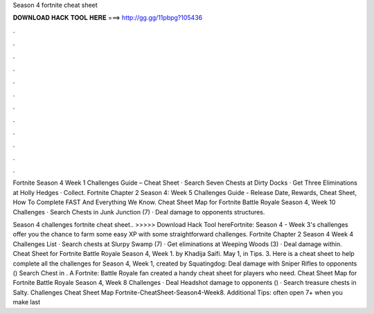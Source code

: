 Season 4 fortnite cheat sheet



𝐃𝐎𝐖𝐍𝐋𝐎𝐀𝐃 𝐇𝐀𝐂𝐊 𝐓𝐎𝐎𝐋 𝐇𝐄𝐑𝐄 ===> http://gg.gg/11pbpg?105436



.



.



.



.



.



.



.



.



.



.



.



.

Fortnite Season 4 Week 1 Challenges Guide – Cheat Sheet · Search Seven Chests at Dirty Docks · Get Three Eliminations at Holly Hedges · Collect. Fortnite Chapter 2 Season 4: Week 5 Challenges Guide - Release Date, Rewards, Cheat Sheet, How To Complete FAST And Everything We Know. Cheat Sheet Map for Fortnite Battle Royale Season 4, Week 10 Challenges · Search Chests in Junk Junction (7) · Deal damage to opponents structures.

Season 4 challenges fortnite cheat sheet.. >>>>> Download Hack Tool hereFortnite: Season 4 - Week 3's challenges offer you the chance to farm some easy XP with some straightforward challenges. Fortnite Chapter 2 Season 4 Week 4 Challenges List · Search chests at Slurpy Swamp (7) · Get eliminations at Weeping Woods (3) · Deal damage within. Cheat Sheet for Fortnite Battle Royale Season 4, Week 1. by Khadija Saifi. May 1, in Tips. 3. Here is a cheat sheet to help complete all the challenges for Season 4, Week 1, created by Squatingdog: Deal damage with Sniper Rifles to opponents () Search Chest in . A Fortnite: Battle Royale fan created a handy cheat sheet for players who need. Cheat Sheet Map for Fortnite Battle Royale Season 4, Week 8 Challenges · Deal Headshot damage to opponents () · Search treasure chests in Salty. Challenges Cheat Sheet Map Fortnite-CheatSheet-Season4-Week8. Additional Tips: often open 7+ when you make last 
